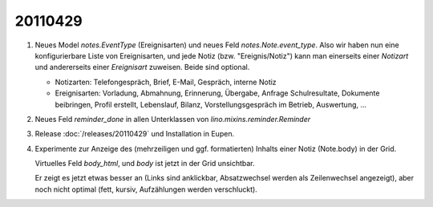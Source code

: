 20110429
========

#.  Neues Model `notes.EventType` (Ereignisarten) und neues Feld 
    `notes.Note.event_type`. Also wir haben nun eine konfigurierbare 
    Liste von Ereignisarten, und jede Notiz (bzw. "Ereignis/Notiz") 
    kann man einerseits einer *Notizart* und andererseits einer 
    *Ereignisart* zuweisen. Beide sind optional.
    
    - Notizarten: Telefongespräch, Brief, E-Mail, Gespräch, interne Notiz
    
    - Ereignisarten: Vorladung, Abmahnung, Erinnerung, Übergabe, 
      Anfrage Schulresultate, Dokumente beibringen, Profil erstellt, 
      Lebenslauf, Bilanz, Vorstellungsgespräch im Betrieb, Auswertung, ...
      
#.  Neues Feld `reminder_done` in allen Unterklassen von 
    `lino.mixins.reminder.Reminder`
    
    
#.  Release :doc:`/releases/20110429` und Installation in Eupen.

#.  Experimente zur Anzeige des (mehrzeiligen und ggf. formatierten) 
    Inhalts einer Notiz (Note.body) in der Grid. 
    
    Virtuelles Feld `body_html`, und `body` ist jetzt in der Grid unsichtbar.
    
    Er zeigt es jetzt etwas besser an (Links sind anklickbar, Absatzwechsel 
    werden als Zeilenwechsel angezeigt), aber noch nicht optimal (fett, 
    kursiv, Aufzählungen werden verschluckt).
    

